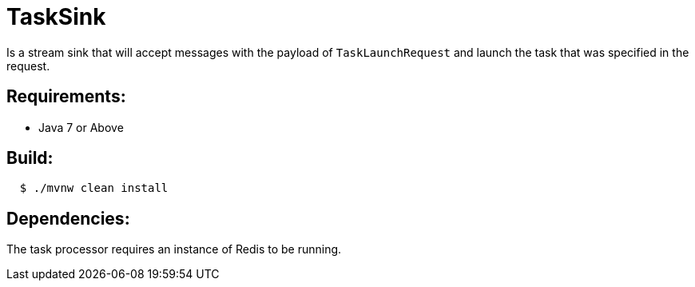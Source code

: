 = TaskSink

Is a stream sink that will accept messages with the payload of `TaskLaunchRequest` and
launch the task that was specified in the request.

== Requirements:

* Java 7 or Above

== Build:

[source,shell,indent=2]
----
$ ./mvnw clean install
----

== Dependencies:

The task processor requires an instance of Redis to be running.

